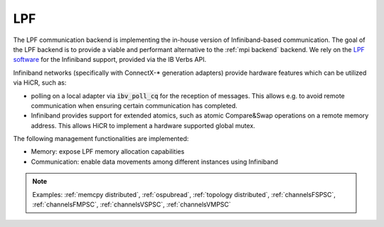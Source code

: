 .. _lpf backend:

***********************
LPF
***********************

The LPF communication backend is implementing the in-house version of Infiniband-based communication. The goal of the LPF backend is to provide a viable and performant alternative to the :ref:`mpi backend` backend.
We rely on the `LPF software <https://github.com/Algebraic-Programming/LPF>`_ for the Infiniband support, provided via the IB Verbs API.

Infiniband networks (specifically with ConnectX-* generation adapters) provide hardware features which can be utilized via HiCR, such as:

* polling on a local adapter via :code:`ibv_poll_cq` for the reception of messages. This allows e.g. to avoid remote communication when ensuring certain communication has completed.
* Infiniband provides support for extended atomics, such as atomic Compare&Swap operations on a remote memory address. This allows HiCR to implement a hardware supported global mutex.

The following management functionalities are implemented:

* Memory: expose LPF memory allocation capabilities
* Communication: enable data movements among different instances using Infiniband

.. note:: 
    Examples: :ref:`memcpy distributed`, :ref:`ospubread`, :ref:`topology distributed`, :ref:`channelsFSPSC`, :ref:`channelsFMPSC`, :ref:`channelsVSPSC`, :ref:`channelsVMPSC`